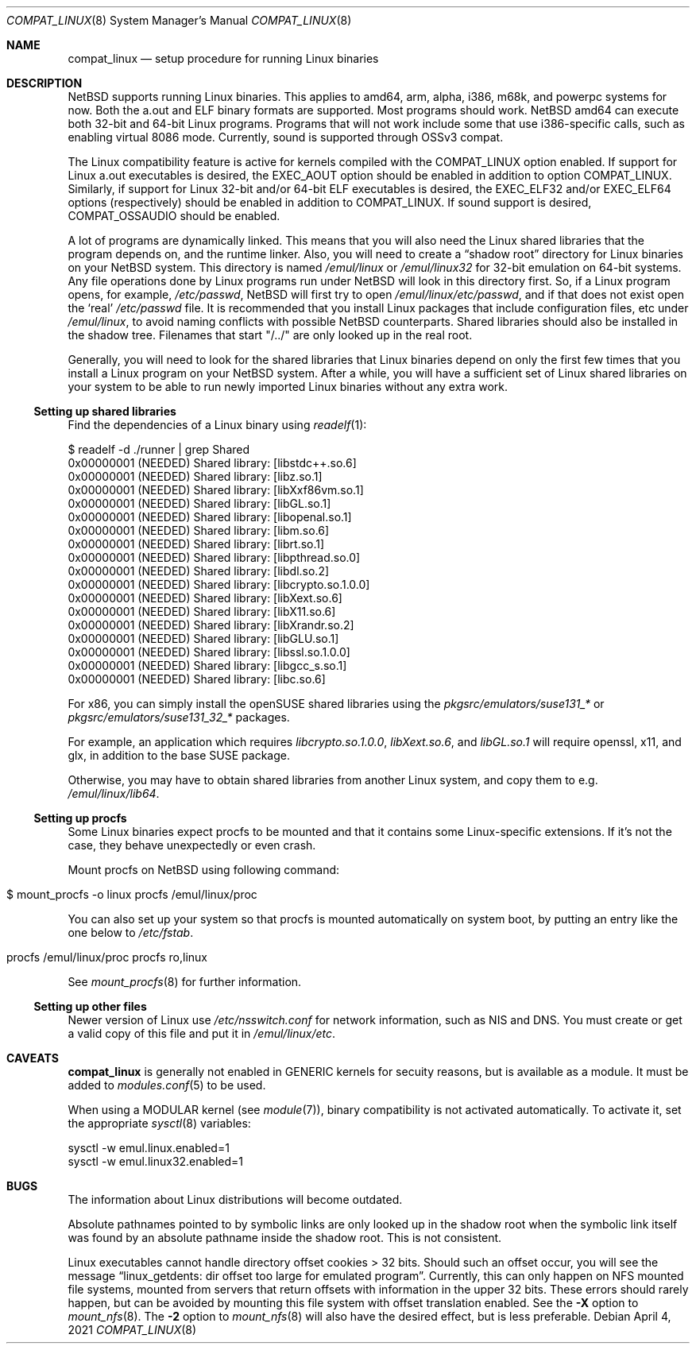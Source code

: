 .\"	$NetBSD: compat_linux.8,v 1.41 2021/04/24 07:12:17 nia Exp $
.\"
.\" Copyright (c) 1995 Frank van der Linden
.\" All rights reserved.
.\"
.\" Redistribution and use in source and binary forms, with or without
.\" modification, are permitted provided that the following conditions
.\" are met:
.\" 1. Redistributions of source code must retain the above copyright
.\"    notice, this list of conditions and the following disclaimer.
.\" 2. Redistributions in binary form must reproduce the above copyright
.\"    notice, this list of conditions and the following disclaimer in the
.\"    documentation and/or other materials provided with the distribution.
.\" 3. All advertising materials mentioning features or use of this software
.\"    must display the following acknowledgement:
.\"      This product includes software developed for the NetBSD Project
.\"      by Frank van der Linden
.\" 4. The name of the author may not be used to endorse or promote products
.\"    derived from this software without specific prior written permission
.\"
.\" THIS SOFTWARE IS PROVIDED BY THE AUTHOR ``AS IS'' AND ANY EXPRESS OR
.\" IMPLIED WARRANTIES, INCLUDING, BUT NOT LIMITED TO, THE IMPLIED WARRANTIES
.\" OF MERCHANTABILITY AND FITNESS FOR A PARTICULAR PURPOSE ARE DISCLAIMED.
.\" IN NO EVENT SHALL THE AUTHOR BE LIABLE FOR ANY DIRECT, INDIRECT,
.\" INCIDENTAL, SPECIAL, EXEMPLARY, OR CONSEQUENTIAL DAMAGES (INCLUDING, BUT
.\" NOT LIMITED TO, PROCUREMENT OF SUBSTITUTE GOODS OR SERVICES; LOSS OF USE,
.\" DATA, OR PROFITS; OR BUSINESS INTERRUPTION) HOWEVER CAUSED AND ON ANY
.\" THEORY OF LIABILITY, WHETHER IN CONTRACT, STRICT LIABILITY, OR TORT
.\" (INCLUDING NEGLIGENCE OR OTHERWISE) ARISING IN ANY WAY OUT OF THE USE OF
.\" THIS SOFTWARE, EVEN IF ADVISED OF THE POSSIBILITY OF SUCH DAMAGE.
.\"
.Dd April 4, 2021
.Dt COMPAT_LINUX 8
.Os
.Sh NAME
.Nm compat_linux
.Nd setup procedure for running Linux binaries
.Sh DESCRIPTION
.Nx
supports running Linux binaries.
This applies to amd64, arm, alpha, i386, m68k, and powerpc systems for now.
Both the a.out and ELF binary formats are supported.
Most programs should work.
.Nx
amd64 can execute both 32-bit and 64-bit Linux programs.
Programs that will not work include some that use
i386-specific calls, such as enabling virtual 8086 mode.
Currently, sound is supported through OSSv3 compat.
.Pp
The Linux compatibility feature is active
for kernels compiled with the
.Dv COMPAT_LINUX
option enabled.
If support for Linux a.out executables is desired, the
.Dv EXEC_AOUT
option should be enabled in addition to option
.Dv COMPAT_LINUX .
Similarly, if support for Linux 32-bit and/or 64-bit ELF executables
is desired, the
.Dv EXEC_ELF32
and/or
.Dv EXEC_ELF64
options (respectively) should be enabled in addition to
.Dv COMPAT_LINUX .
If sound support is desired,
.Dv COMPAT_OSSAUDIO
should be enabled.
.Pp
A lot of programs are dynamically linked.
This means that you will also need the Linux shared libraries that the
program depends on, and the runtime linker.
Also, you will need to create a
.Dq shadow root
directory for Linux binaries on your
.Nx
system.
This directory is named
.Pa /emul/linux
or
.Pa /emul/linux32
for 32-bit emulation on 64-bit systems.
Any file operations done by Linux programs run under
.Nx
will look in this directory first.
So, if a Linux program opens, for example,
.Pa /etc/passwd ,
.Nx
will
first try to open
.Pa /emul/linux/etc/passwd ,
and if that does not exist open the
.Sq real
.Pa /etc/passwd
file.
It is recommended that you install
Linux packages that include configuration files, etc under
.Pa /emul/linux ,
to avoid naming conflicts with possible
.Nx
counterparts.
Shared libraries should also be installed in the shadow tree.
Filenames that start "/../" are only looked up in the real root.
.Pp
Generally, you will need to look for the shared libraries that Linux
binaries depend on only the first few times that you install a Linux
program on your
.Nx
system.
After a while, you will have a sufficient
set of Linux shared libraries on your system to be able to run newly
imported Linux binaries without any extra work.
.Ss Setting up shared libraries
Find the dependencies of a Linux binary using
.Xr readelf 1 :
.Bd -literal
$ readelf -d ./runner | grep Shared
 0x00000001 (NEEDED)                     Shared library: [libstdc++.so.6]
 0x00000001 (NEEDED)                     Shared library: [libz.so.1]
 0x00000001 (NEEDED)                     Shared library: [libXxf86vm.so.1]
 0x00000001 (NEEDED)                     Shared library: [libGL.so.1]
 0x00000001 (NEEDED)                     Shared library: [libopenal.so.1]
 0x00000001 (NEEDED)                     Shared library: [libm.so.6]
 0x00000001 (NEEDED)                     Shared library: [librt.so.1]
 0x00000001 (NEEDED)                     Shared library: [libpthread.so.0]
 0x00000001 (NEEDED)                     Shared library: [libdl.so.2]
 0x00000001 (NEEDED)                     Shared library: [libcrypto.so.1.0.0]
 0x00000001 (NEEDED)                     Shared library: [libXext.so.6]
 0x00000001 (NEEDED)                     Shared library: [libX11.so.6]
 0x00000001 (NEEDED)                     Shared library: [libXrandr.so.2]
 0x00000001 (NEEDED)                     Shared library: [libGLU.so.1]
 0x00000001 (NEEDED)                     Shared library: [libssl.so.1.0.0]
 0x00000001 (NEEDED)                     Shared library: [libgcc_s.so.1]
 0x00000001 (NEEDED)                     Shared library: [libc.so.6]
.Ed
.Pp
For x86, you can simply install the openSUSE shared libraries using the
.Pa pkgsrc/emulators/suse131_*
or
.Pa pkgsrc/emulators/suse131_32_*
packages.
.Pp
For example, an application which requires
.Pa libcrypto.so.1.0.0 ,
.Pa libXext.so.6 ,
and
.Pa libGL.so.1
will require
.Dv openssl ,
.Dv x11 ,
and
.Dv glx ,
in addition to the
.Dv base
SUSE package.
.Pp
Otherwise, you may have to obtain shared libraries from another Linux
system, and copy them to e.g.
.Pa /emul/linux/lib64 .
.Ss Setting up procfs
Some Linux binaries expect procfs to be mounted and that it
contains some Linux-specific extensions.
If it's not the case, they behave unexpectedly or even crash.
.Pp
Mount procfs on
.Nx
using following command:
.Bl -tag -width 123 -offset indent
.It $ mount_procfs -o linux procfs /emul/linux/proc
.El
.Pp
You can also set up your system so that procfs is mounted automatically
on system boot, by putting an entry like the one below to
.Pa /etc/fstab .
.Bl -tag -width 123 -offset indent
.It procfs /emul/linux/proc procfs ro,linux
.El
.Pp
See
.Xr mount_procfs 8
for further information.
.Ss Setting up other files
Newer version of Linux use
.Pa /etc/nsswitch.conf
for network information, such as NIS and DNS.
You must create or get a valid copy of this file and put it in
.Pa /emul/linux/etc .
.Sh CAVEATS
.Nm
is generally not enabled in
.Dv GENERIC
kernels for secuity reasons,
but is available as a module.
It must be added to
.Xr modules.conf 5
to be used.
.Pp
When using a
.Dv MODULAR
kernel (see
.Xr module 7 ) ,
binary compatibility is not activated automatically.
To activate it, set the appropriate
.Xr sysctl 8
variables:
.Bd -literal
sysctl -w emul.linux.enabled=1
sysctl -w emul.linux32.enabled=1
.Ed
.Sh BUGS
The information about Linux distributions will become outdated.
.Pp
Absolute pathnames pointed to by symbolic links are only looked up in the
shadow root when the symbolic link itself was found by an absolute
pathname inside the shadow root.
This is not consistent.
.Pp
Linux executables cannot handle directory offset cookies > 32 bits.
Should such an offset occur, you will see the message
.Dq linux_getdents: dir offset too large for emulated program .
Currently, this can only
happen on NFS mounted file systems, mounted from servers that return
offsets with information in the upper 32 bits.
These errors should rarely happen, but can be avoided by mounting this
file system with offset translation enabled.
See the
.Fl X
option to
.Xr mount_nfs 8 .
The
.Fl 2
option to
.Xr mount_nfs 8
will also have the desired effect, but is less preferable.
